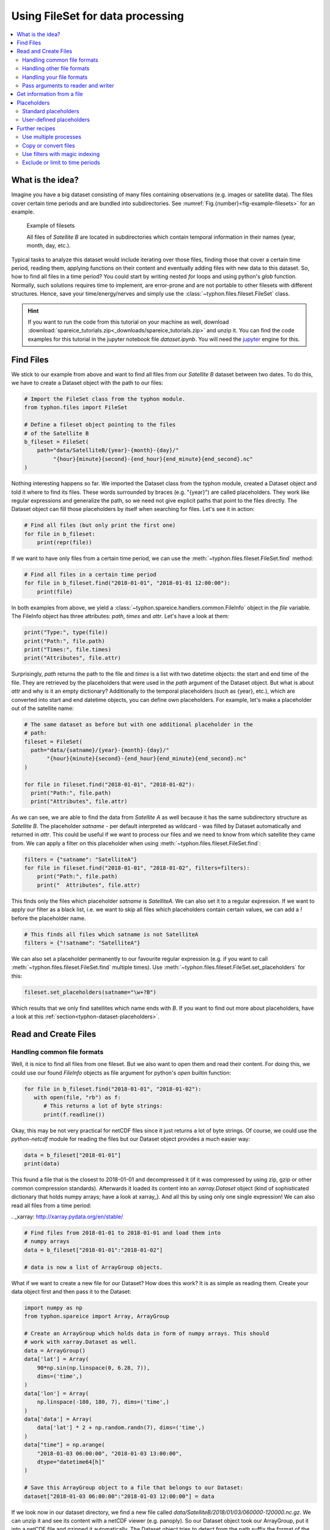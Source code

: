 Using FileSet for data processing
#################################

.. contents:: :local:

.. highlight:: python
   :linenothreshold: 5


What is the idea?
=================

Imagine you have a big dataset consisting of many files containing observations
(e.g. images or satellite data). The files cover certain time periods and
are bundled into subdirectories. See
:numref:`Fig.{number}<fig-example-filesets>` for an example.

.. _fig-example-filesets:

.. figure:: _figures/example_filesets.png
   :scale: 50 %
   :alt: screen shot of dataset directory structure

   Example of filesets

   All files of *Satellite B* are located in subdirectories which
   contain temporal information in their names (year, month, day, etc.).

Typical tasks to analyze this dataset would include iterating over those
files, finding those that cover a certain time period, reading them, applying
functions on their content and eventually adding files with new data to this
dataset. So, how to find all files in a time period? You could start by writing
nested *for* loops and using python's *glob* function. Normally, such solutions
requires time to implement, are error-prone and are not portable to other
filesets with different structures. Hence, save your time/energy/nerves and
simply use the :class:`~typhon.files.fileset.FileSet` class.

.. Hint::
   If you want to run the code from this tutorial on your machine as well,
   download
   :download:`spareice_tutorials.zip<_downloads/spareice_tutorials.zip>` and
   unzip it. You can find the code examples for this tutorial in the jupyter
   notebook file *dataset.ipynb*. You will need the jupyter_ engine for this.

.. _jupyter: http://jupyter.org/install.html

Find Files
==========

We stick to our example from above and want to find all files from our
*Satellite B* dataset between two dates. To do this, we have to create a
Dataset object with the path to our files:

.. code-block:: python

   # Import the FileSet class from the typhon module.
   from typhon.files import FileSet

   # Define a fileset object pointing to the files
   # of the Satellite B
   b_fileset = FileSet(
       path="data/SatelliteB/{year}-{month}-{day}/"
            "{hour}{minute}{second}-{end_hour}{end_minute}{end_second}.nc"
   )

Nothing interesting happens so far. We imported the Dataset class from the 
typhon module, created a Dataset object and told it where to find its files.
These words surrounded by braces (e.g. "{year}") are called placeholders. They
work like regular expressions and generalize the path, so we need not give 
explicit paths that point to the files directly. The Dataset object can fill
those placeholders by itself when searching for files. Let's see it in action:

.. code-block:: python

   # Find all files (but only print the first one)
   for file in b_fileset:
       print(repr(file))

.. code-block:: none
   :caption: Output:

   .../data/SatelliteB/2018-01-01/000000-050000.nc
   .../data/SatelliteB/2018-01-01/050000-100000.nc
   .../data/SatelliteB/2018-01-01/100000-150000.nc
   .../data/SatelliteB/2018-01-01/150000-200000.nc
   .../data/SatelliteB/2018-01-01/200000-010000.nc
   .../data/SatelliteB/2018-01-02/010000-060000.nc
   .../data/SatelliteB/2018-01-02/060000-110000.nc
   .../data/SatelliteB/2018-01-02/110000-160000.nc
   .../data/SatelliteB/2018-01-02/160000-210000.nc
   .../data/SatelliteB/2018-01-02/210000-020000.nc
   .../data/SatelliteB/2018-01-03/060000-120000.nc

If we want to have only files from a certain time period, we can use the
:meth:`~typhon.files.fileset.FileSet.find` method:

.. code-block:: python

   # Find all files in a certain time period
   for file in b_fileset.find("2018-01-01", "2018-01-01 12:00:00"):
       print(file)

.. code-block:: none
   :caption: Output:

   .../data/SatelliteB/2018/01/01/000000-050000.nc
   .../data/SatelliteB/2018/01/01/050000-100000.nc

In both examples from above, we yield a
:class:`~typhon.spareice.handlers.common.FileInfo` object in the `file`
variable. The FileInfo object has three attributes: *path*, *times* and *attr*.
Let's have a look at them:

.. code-block:: python

   print("Type:", type(file))
   print("Path:", file.path)
   print("Times:", file.times)
   print("Attributes", file.attr)

.. code-block:: none
   :caption: Output:

   Type: <class 'typhon.files.handlers.common.FileInfo'>
   Path: .../data/SatelliteB/2018-01-03/060000-120000.nc
   Times: [datetime.datetime(2018, 1, 3, 6, 0), datetime.datetime(2018, 1, 3, 12, 0)]
   Attributes: {}

Surprisingly, *path* returns the path to the file and *times* is a list with
two datetime objects: the start and end time of the file. They are retrieved by
the placeholders that were used in the `path` argument of the Dataset object.
But what is about *attr* and why is it an empty dictionary? Additionally to the
temporal placeholders (such as {year}, etc.), which are converted into start
and end datetime objects, you can define own placeholders. For example, let's
make a placeholder out of the satellite name:

.. code-block:: python

   # The same dataset as before but with one additional placeholder in the
   # path:
   fileset = FileSet(
     path="data/{satname}/{year}-{month}-{day}/"
          "{hour}{minute}{second}-{end_hour}{end_minute}{end_second}.nc"
   )

   for file in fileset.find("2018-01-01", "2018-01-02"):
     print("Path:", file.path)
     print("Attributes", file.attr)

.. code-block:: none
   :caption: Output:

   Path: .../data/SatelliteA/2018-01-01/000000-040000.nc
   Attributes {'satname': 'SatelliteA'}
   Path: .../data/SatelliteB/2018-01-01/000000-050000.nc
   Attributes {'satname': 'SatelliteB'}
   Path: .../data/SatelliteA/2018-01-01/040000-080000.nc
   Attributes {'satname': 'SatelliteA'}
   Path: .../data/SatelliteB/2018-01-01/050000-100000.nc
   Attributes {'satname': 'SatelliteB'}
   Path: .../data/SatelliteA/2018-01-01/080000-120000.nc
   Attributes {'satname': 'SatelliteA'}
   Path: .../data/SatelliteB/2018-01-01/100000-150000.nc
   Attributes {'satname': 'SatelliteB'}
   Path: .../data/SatelliteA/2018-01-01/120000-160000.nc
   Attributes {'satname': 'SatelliteA'}
   Path: .../data/SatelliteB/2018-01-01/150000-200000.nc
   Attributes {'satname': 'SatelliteB'}
   Path: .../data/SatelliteA/2018-01-01/160000-200000.nc
   Attributes {'satname': 'SatelliteA'}
   Path: .../data/SatelliteA/2018-01-01/200000-000000.nc
   Attributes {'satname': 'SatelliteA'}
   Path: .../data/SatelliteB/2018-01-01/200000-010000.nc
   Attributes {'satname': 'SatelliteB'}

As we can see, we are able to find the data from *Satellite A* as well because
it has the same subdirectory structure as *Satellite B*. The placeholder
*satname* - per default interpreted as wildcard - was filled by Dataset
automatically and returned in *attr*. This could be useful if we want to
process our files and we need to know from which satellite they came from. We
can apply a filter on this placeholder when using
:meth:`~typhon.files.fileset.FileSet.find`:

.. code-block:: python

   filters = {"satname": "SatelliteA"}
   for file in fileset.find("2018-01-01", "2018-01-02", filters=filters):
       print("Path:", file.path)
       print("  Attributes", file.attr)

This finds only the files which placeholder *satname* is *SatelliteA*. We can
also set it to a regular expression. If we want to apply our filter as a black
list, i.e. we want to skip all files which placeholders contain certain values,
we can add a *!* before the placeholder name.

.. code-block:: python

   # This finds all files which satname is not SatelliteA
   filters = {"!satname": "SatelliteA"}

We can also set a placeholder permanently to our favourite regular expression
(e.g. if you want to call :meth:`~typhon.files.fileset.FileSet.find`
multiple times). Use
:meth:`~typhon.files.fileset.FileSet.set_placeholders` for this:

.. code-block:: python

   fileset.set_placeholders(satname="\w+?B")

Which results that we only find satellites which name ends with *B*. If you
want to find out more about placeholders, have a look at this
:ref:`section<typhon-dataset-placeholders>`.


Read and Create Files
=====================

Handling common file formats
++++++++++++++++++++++++++++

Well, it is nice to find all files from one fileset. But we also want to open
them and read their content. For doing this, we could use our found `FileInfo`
objects as file argument for python's `open` builtin function:

.. code-block:: python

   for file in b_fileset.find("2018-01-01", "2018-01-02"):
      with open(file, "rb") as f:
         # This returns a lot of byte strings:
         print(f.readline())

Okay, this may be not very practical for netCDF files since it just returns a
lot of byte strings. Of course, we could use the `python-netcdf`
module for reading the files but our Dataset object provides a much easier way:

.. code-block:: python

   data = b_fileset["2018-01-01"]
   print(data)

.. code-block:: none
   :caption: Output:

   <xarray.Dataset>
   Dimensions:  (time: 15)
   Coordinates:
     * time     (time) datetime64[ns] 2018-01-01 2018-01-01T00:20:00 ...
   Data variables:
       lat      (time) float64 ...
       lon      (time) float64 ...
       data     (time) float64 ...

This found a file that is the closest to 2018-01-01 and decompressed it (if it
was compressed by using zip, gzip or other common compression standards).
Afterwards it loaded its content into an `xarray.Dataset` object (kind of
sophisticated dictionary that holds numpy arrays; have a look at xarray_). And
all this by using only one single expression! We can also read all files from a
time period:

. _xarray: http://xarray.pydata.org/en/stable/

.. code-block:: python

   # Find files from 2018-01-01 to 2018-01-01 and load them into
   # numpy arrays
   data = b_fileset["2018-01-01":"2018-01-02"]

   # data is now a list of ArrayGroup objects.

What if we want to create a new file for our Dataset? How does this work? It
is as simple as reading them. Create your data object first and then pass it to
the Dataset:

.. code-block:: python

   import numpy as np
   from typhon.spareice import Array, ArrayGroup

   # Create an ArrayGroup which holds data in form of numpy arrays. This should
   # work with xarray.Dataset as well.
   data = ArrayGroup()
   data['lat'] = Array(
       90*np.sin(np.linspace(0, 6.28, 7)),
       dims=('time',)
   )
   data['lon'] = Array(
       np.linspace(-180, 180, 7), dims=('time',)
   )
   data['data'] = Array(
       data['lat'] * 2 + np.random.randn(7), dims=('time',)
   )
   data["time"] = np.arange(
       "2018-01-03 06:00:00", "2018-01-03 13:00:00",
       dtype="datetime64[h]"
   )

   # Save this ArrayGroup object to a file that belongs to our Dataset:
   dataset["2018-01-03 06:00:00":"2018-01-03 12:00:00"] = data

If we look now in our dataset directory, we find a new file called
*data/SatelliteB/2018/01/03/060000-120000.nc.gz*. We can unzip it and see its
content with a netCDF viewer (e.g. panoply). So our Dataset object took
our ArrayGroup, put it into a netCDF file and gzipped it automatically. The
Dataset object tries to detect from the path suffix the format of the files.
This works for netCDF files (*\*.nc*) and for CSV files (*\*.txt*, *\*.asc* or
*\*.csv*).

Handling other file formats
+++++++++++++++++++++++++++

What happens with files in CSV format but with a different filename suffix? Or
with other file formats, e.g. such as from CloudSat instruments? Can the
Dataset read and write them as well? Yes, it can. But it is going to need some
help of us before doing so. To understand this better, we have to be honest:
the Dataset object cannot do very much; it simply finds files and compress /
decompress them if necessary. However, to read or create files, it trusts a
*file handler* and let it do the format-specific work. A file handler is an
object, which knows everything about a certain file format and hence can read
it or use it to write a new file. The Dataset object automatically tries to
find an adequate file handler according to the filename suffix. Hence, it knew
that our files from *Satellite B* (with the suffix *.nc.gz*) have to be
decompressed and then opened with the
:class:`~typhon.spareice.handlers.common.NetCDF4` file handler.

If we want to use another file handler, we can set the file handler by
ourselves. Let's demonstrate this by using another dataset, e.g. data from
*Satellite C*. Its structure looks like this:

.. _fig-example-dataset_c:

.. figure:: _figures/example_dataset_c.png
   :scale: 50 %
   :alt: screen shot of dataset directory structure

   Files of Satellite C

The files are stored in a different directory structure and are
in CSV format. Instead of having subdirectories with month and day, we now have
subdirectories with the so-called day-of-year (all days since the start of the
year). Do not worry, the Dataset object can handle this structure without any
problems:

.. code-block:: python

   c_dataset = Dataset(
      path="data/SatelliteC/{year}/{doy}/{hour}{minute}{second}.dat.gz",
   )

   for file in c_dataset.find("2018-01-01", "2018-01-02"):
      print(file)

.. code-block:: none
   :caption: Output

   .../data/SatelliteC/2018/001/000000.dat.gz
      Start: 2018-01-01 00:00:00
      End: 2018-01-01 00:00:00
   ...

But if we try to open one of the files, the following happens:

.. code-block:: python

   data = c_dataset["2018-01-01"]

.. code-block:: none
   :caption: Output

   ---------------------------------------------------------------------------
   NoHandlerError                            Traceback (most recent call last)
   ...

   NoHandlerError: Could not read '.../data/SatelliteC/2018/001/000000.dat.gz'!
      I do not know which file handler to use. Set one by yourself.


It cannot open the file because it could not retrieve a file handler from the
filename suffix. Let's help the Dataset object by setting its file handler to
:class:`~typhon.spareice.handlers.common.CSV` explicitly. Now it should be able
to open these CSV files.

.. code-block:: python

   from typhon.spareice.handlers import CSV

   # Create a CSV file handler that interprets the column 'time' as
   # timestamp object.
   csv_handler = CSV(
       read_csv={"parse_dates":["time", ]}
   )

   c_dataset = Dataset(
       path="data/SatelliteC/{year}/{doy}/{hour}{minute}{second}.dat.gz",
       handler=csv_handler,
   )

   c_dataset["2018-01-01"]

.. code-block:: none
   :caption: Output

   Name: 4523163040 <class 'typhon.spareice.array.ArrayGroup'>
   Attributes:
    --
   Groups:
    --
   Variables:
    Unnamed: 0 (40,) :
      [ 0  1  2  3  4  5  6  7  8  9 10 11 12 13 14 15 16 17 18 19 20 21 22 23
         24 25 26 27 28 29 30 31 32 33 34 35 36 37 38 39]
    data (40,) :
      ...

There are more file handlers for other file formats. For example,
:class:`~typhon.spareice.handlers.cloudsat.CloudSat` can read CloudSat HDF4
files. Have a look at :ref:`typhon-handlers` for a complete list of official
handler classes in typhon. Every file handler might have its own specifications
and options, you can read about them in their documentation.

Handling your file formats
++++++++++++++++++++++++++

If you need a special format that is not covered by the official file handlers,
you can use the generic
:class:`~typhon.spareice.handlers.common.FileHandler` object and set customized
reader and writer functions. Another way - if you like object-oriented
programming - is to subclass
:class:`~typhon.spareice.handlers.common.FileHandler` and write your own file
handler class (see :doc:`handlers` for a tutorial). Since the latter is for
more advanced programmers, here is a simple but extensive example that shows
how to use your own reader and writer functions easily. This also shows how to
create a new dataset with many files on-the-fly:

.. code-block:: python

   from datetime import datetime, timedelta

   # Get the base class to use a customized file handler
   from typhon.spareice.handlers import FileHandler


   # Here are our reader and writer functions:
   def our_reader(file_info, lineno=0):
       """Read the nth line of a text file

       Args:
           file_info: A FileInfo object.
           lineno: Number of the line that should be read.
               Default is the 0th line (header).

       Returns:
           A string with the nth line
       """

       with open(file_info, "r") as file:
           return file.readlines()[lineno]


   def our_writer(data, file_info, mode="w"):
       """Append a text to a file

       Args:
           data: A string with content.
           file_info: A FileInfo object.
           mode: The writing mode. 'w' means overwriting (default) and
               'a' means appending.

       Returns:
           A string with the first line
       """

       with open(file_info, mode) as file:
           file.write(data)

   # Let's customize a file handler with our functions
   our_handler = FileHandler(
       reader=our_reader,
       writer=our_writer,
   )

   # Let's create a new dataset and pass our file handler
   our_dataset = Dataset(
      path="data/own_dataset/{year}/{doy}/{hour}{minute}{second}.txt",
      handler=our_handler,
   )

   # Fill the dataset with files covering the next two days:
   start = datetime(2018, 1, 1)
   for hour in range(0, 48, 4):
       timestamp = start + timedelta(hours=hour)

       # The content for each file:
       text = f"Header: {timestamp}\n" \
           + "1) First line...\n" \
           + "2) Second line...\n" \
           + "3) Third line...\n"

       # Write the text to a file (uses the
       # underlying our_writer function)
       our_dataset[timestamp] = text

   # Read files at once and get their header line
   # (uses the underlying our_reader function)
   print(our_dataset["2018-01-01":"2018-01-03"])

.. code-block:: none
   :caption: Output

   ['Header: 2018-01-01 00:00:00\n', 'Header: 2018-01-01 04:00:00\n',
    'Header: 2018-01-01 08:00:00\n', 'Header: 2018-01-01 12:00:00\n',
    'Header: 2018-01-01 16:00:00\n', 'Header: 2018-01-01 20:00:00\n',
    'Header: 2018-01-02 00:00:00\n', 'Header: 2018-01-02 04:00:00\n',
    'Header: 2018-01-02 08:00:00\n', 'Header: 2018-01-02 12:00:00\n',
    'Header: 2018-01-02 16:00:00\n', 'Header: 2018-01-02 20:00:00\n']

This script creates files containing one header line with a timestamp and some
further 'data' lines. With our new file handler we can read easily the header
line from each of those files. Great!

Pass arguments to reader and writer
+++++++++++++++++++++++++++++++++++

The `our_reader` function actually provides to return the nth line of the file
if the argument `lineno` is given. If we want to read files with additional
arguments for the underlying reader function, we cannot use the simple
expression with brackets any longer. We have to use the more extended version
in form of the :meth:`~typhon.files.fileset.FileSet.read` method instead:

.. code-block:: python

   # Find the closest file to this timestamp:
   file = our_dataset.find_closest("2018-01-01")

   # Pass the file and the additional argument 'lineno' to the
   # underlying our_reader function:
   data = our_dataset.read(file, lineno=2)

   print(file, "\nData:", data)

.. code-block:: none
   :caption: Output

   .../data/own_dataset/2018/001/000000.txt
     Start: 2018-01-01 00:00:00
     End: 2018-01-01 00:00:00
   Data: 2) Second line...

Using additional arguments for creating a file works very similar as above, we
can use :meth:`~typhon.files.fileset.FileSet.write` here. Another
difference is that we have to generate a filename first by using
:meth:`~typhon.files.fileset.FileSet.generate_filename`.

.. code-block:: python

   # Generate a filename for our dataset and a given timestamp:
   filename = our_dataset.generate_filename("2018-01-01 04:00:00")

   data = "4) Appended fourth line...\n"

   print(f"Append {data} to {filename}")

   # Pass the data, filename and the additional argument 'mode' to
   # the underlying our_writer function:
   our_dataset.write(data, filename, mode="a")

.. code-block:: none
   :caption: Output

   Append 4) Appended fourth line...
   to .../data/own_dataset/2018/001/000000.txt

How can we read the second lines from all files? We could do this:

.. code-block:: python

   for file in our_dataset:
      data = our_dataset.read(file, lineno=2)
      ...

If you want to use parallel workers to load the files faster (will not
make much difference for our small files here though), use
:meth:`~typhon.files.fileset.FileSet.icollect` in combination with a
for-loop or simply :meth:`~typhon.files.fileset.FileSet.collect` alone:

.. code-block:: python

   # Read the second line of each file:
   for data in our_dataset.icollect(read_args={"lineno": 2}):
      ...

   # OR

   # Read the second line of all files at once:
   data_list = our_dataset.collect(read_args={"lineno": 2})
   print(data_list)


Get information from a file
===========================

The Dataset object needs information about each file in order to find them
properly via :meth:`~typhon.files.fileset.FileSet.find`. Normally, this
happens by using :ref:`placeholders<typhon-dataset-placeholders>` in the files'
path and name. Each placeholder is represented by a regular expression that is
used to parse the filename. But sometimes this is not enough. For example, if
the filename provides not the end of the file's time coverage but the file does
not represent a single discrete point. Let's have a look at our *Satellite C*
for example:

.. code-block:: python

   from typhon.spareice.handlers import CSV

   # Create a CSV file handler that interprets the column 'time' as
   # timestamp object.
   csv_handler = CSV(
       read_csv={"parse_dates":["time", ]}
   )

   c_dataset = Dataset(
       path="data/SatelliteC/{year}/{doy}/{hour}{minute}{second}.dat.gz",
       handler=csv_handler,
   )

   for file in c_dataset.find("2018-01-01", "2018-01-01 8:00:00"):
       print(file)

.. code-block:: none
   :caption: Output

   .../data/SatelliteC/2018/001/000000.dat.gz
      Start: 2018-01-01 00:00:00
      End: 2018-01-01 00:00:00
   .../data/SatelliteC/2018/001/060000.dat.gz
      Start: 2018-01-01 06:00:00
      End: 2018-01-01 06:00:00

As we can see, are files interpreted as *discrete* files: their start time is
identical with their end time. But we know that is not true, e.g.
*.../data/SatelliteC/2018/001/000000.dat.gz* covers a period from almost six
hours:

.. code-block:: python

   data = c_dataset.read("data/SatelliteC/2018/001/000000.dat.gz")
   print("Start:", data["time"].min())
   print("End:", data["time"].max())

.. code-block:: none
   :caption: Output

   Start: 2018-01-01 00:00:00
   End: 2018-01-01 05:59:59

We have two options now:

1. Use the parameter *time_coverage* of the Dataset to specify the duration per
   file. Works only if each file has the same time coverage. This is the
   easiest and fastest option.
2. Using the file handler to get more information. The file handler can more
   than only reading or creating files in a specific format. If its method
   :meth:`~typhon.spareice.handlers.common.FileHandler.get_info` is set, it can
   complement information that could not be completely retrieved from the
   filename.

Let's try at first option 1:

.. code-block:: python

   c_dataset.time_coverage = "05:59:59 hours"

   for file in c_dataset.find("2018-01-01", "2018-01-01 8:00:00"):
      print(file)

.. code-block:: none
   :caption: Output

   .../data/SatelliteC/2018/001/000000.dat.gz
      Start: 2018-01-01 00:00:00
      End: 2018-01-01 05:59:59
   .../data/SatelliteC/2018/001/060000.dat.gz
      Start: 2018-01-01 06:00:00
      End: 2018-01-01 11:59:59

It works! But what if each file has an individual duration? Then we need to
define a file handler that have a `get_info` method:

TODO: The tutorial will be continued.


.. _typhon-dataset-placeholders:

Placeholders
============

Standard placeholders
+++++++++++++++++++++

Allowed placeholders in the *path* argument are:

+-------------+------------------------------------------+------------+
| Placeholder | Description                              | Example    |
+=============+==========================================+============+
| year        | Four digits indicating the year.         | 1999       |
+-------------+------------------------------------------+------------+
| year2       | Two digits indicating the year. [1]_     | 58 (=2058) |
+-------------+------------------------------------------+------------+
| month       | Two digits indicating the month.         | 09         |
+-------------+------------------------------------------+------------+
| day         | Two digits indicating the day.           | 08         |
+-------------+------------------------------------------+------------+
| doy         | Three digits indicating the day of       | 002        |
|             | the year.                                |            |
+-------------+------------------------------------------+------------+
| hour        | Two digits indicating the hour.          | 22         |
+-------------+------------------------------------------+------------+
| minute      | Two digits indicating the minute.        | 58         |
+-------------+------------------------------------------+------------+
| second      | Two digits indicating the second.        | 58         |
+-------------+------------------------------------------+------------+
| millisecond | Three digits indicating the millisecond. | 999        |
+-------------+------------------------------------------+------------+

.. [1] Numbers lower than 65 are interpreted as 20XX while numbers
   equal or greater are interpreted as 19XX (e.g. 65 = 1965,
   99 = 1999)

All those place holders are also allowed to have the prefix *end* (e.g.
*end_year*). They will be used to retrieve the end of the time coverage from
the filename.


User-defined placeholders
+++++++++++++++++++++++++

Further recipes
===============


Use multiple processes
++++++++++++++++++++++


Copy or convert files
+++++++++++++++++++++


Use filters with magic indexing
+++++++++++++++++++++++++++++++


Exclude or limit to time periods
++++++++++++++++++++++++++++++++

